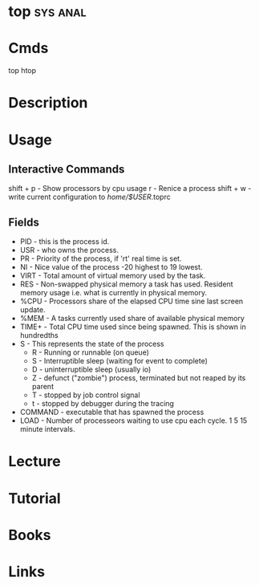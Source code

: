 #+TAGS: sys anal


* top								   :sys:anal:
* Cmds
top 
htop
* Description
* Usage
** Interactive Commands
shift + p - Show processors by cpu usage
r - Renice a process
shift + w - write current configuration to /home/$USER/.toprc

** Fields
- PID - this is the process id. 
- USR - who owns the process.
- PR  - Priority of the process, if 'rt' real time is set.
- NI  - Nice value of the process -20 highest to 19 lowest.
- VIRT - Total amount of virtual memory used by the task.
- RES - Non-swapped physical memory a task has used. Resident memory usage i.e. what is currently in physical memory.
- %CPU - Processors share of the elapsed CPU time sine last screen update.
- %MEM - A tasks currently used share of available physical memory
- TIME+ - Total CPU time used since being spawned. This is shown in hundredths
- S   - This represents the state of the process
      - R - Running or runnable (on queue)
      - S - Interruptible sleep (waiting for event to complete)
      - D - uninterruptible sleep (usually io)
      - Z - defunct ("zombie") process, terminated but not reaped by its parent
      - T - stopped by job control signal
      - t - stopped by debugger during the tracing
- COMMAND - executable that has spawned the process
- LOAD - Number of processeors waiting to use cpu each cycle. 1 5 15 minute intervals.
* Lecture
* Tutorial
* Books
* Links



